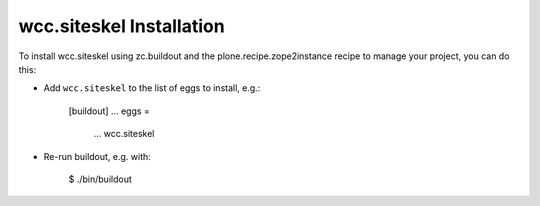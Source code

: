 wcc.siteskel Installation
-------------------------

To install wcc.siteskel using zc.buildout and the plone.recipe.zope2instance
recipe to manage your project, you can do this:

* Add ``wcc.siteskel`` to the list of eggs to install, e.g.:

    [buildout]
    ...
    eggs =
        ...
        wcc.siteskel

* Re-run buildout, e.g. with:

    $ ./bin/buildout

